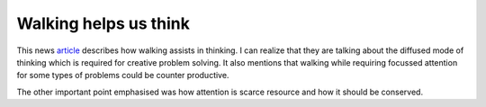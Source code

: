 Walking helps us think
======================

.. slug: walking-helps-us-think
.. date: 2015-08-03 23:15:45 UTC-07:00
.. tags:
.. category:
.. link:
.. description:
.. type: text


This news article_ describes how walking assists in thinking. I can realize that
they are talking about the diffused mode of thinking which is required for
creative problem solving. It also mentions that walking while requiring focussed
attention for some types of problems could be counter productive.

The other important point emphasised was how attention is scarce resource and
how it should be conserved.

.. _article: http://www.newyorker.com/tech/elements/walking-helps-us-think

